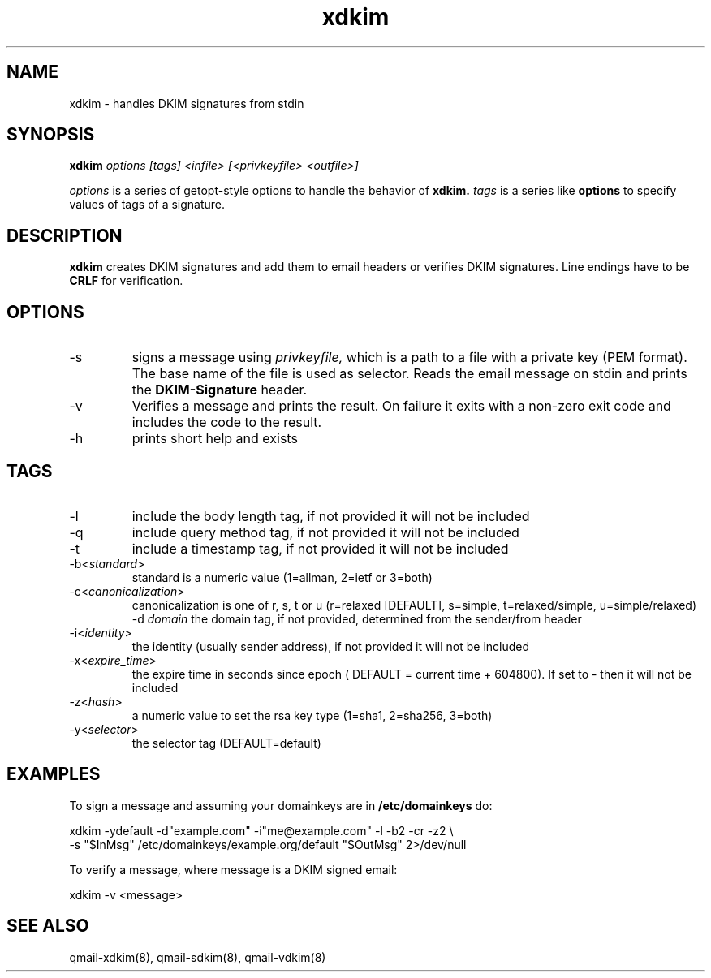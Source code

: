 .TH xdkim 8 "" openqmail
.SH NAME
xdkim \- handles DKIM signatures from stdin
.SH SYNOPSIS
.B xdkim
.I options [tags] <infile> [<privkeyfile> <outfile>]

.I options
is a series of getopt-style options to handle the behavior of
.B xdkim.
.I tags
is a series like
.B  options 
to specify values of tags of a signature.
.SH DESCRIPTION
.B xdkim
creates DKIM signatures and add them to email headers or verifies DKIM signatures. Line endings have to be
.B CRLF
for verification. 
.SH OPTIONS
.TP
-s
signs a message using 
.I privkeyfile,
which is a path to a file with a private key (PEM format). The base name of the file is used as selector. Reads the email 
message on stdin and prints the
.B DKIM-Signature
header.
.TP
-v
Verifies a message and prints the result. On failure it exits with a non-zero exit code and includes the code to the result.
.TP
-h
prints short help and exists
.SH TAGS
.TP
-l
include the body length tag, if not provided it will not be included
.TP
-q
include query method tag, if not provided it will not be included
.TP
-t
include a timestamp tag, if not provided it will not be included
.TP
-b<\fIstandard\fR>
standard is a numeric value (1=allman, 2=ietf or 3=both)
.TP
-c<\fIcanonicalization\fR>
canonicalization is one of r, s, t or u (r=relaxed [DEFAULT], s=simple, t=relaxed/simple, u=simple/relaxed)
-d \fIdomain\fR
the domain tag, if not provided, determined from the sender/from header
.TP
-i<\fIidentity\fR>
the identity (usually sender address), if not provided it will not be included
.TP
-x<\fIexpire_time\fR>
the expire time in seconds since epoch ( DEFAULT = current time + 604800). If set to - then it will not be included
.TP
-z<\fIhash\fR>
a numeric value to set the rsa key type (1=sha1, 2=sha256, 3=both)
.TP
-y<\fIselector\fR>
the selector tag (DEFAULT=default)
.SH EXAMPLES
To sign a message and assuming your domainkeys are in
.B /etc/domainkeys 
do:

.EX
    xdkim -ydefault -d"example.com" -i"me@example.com" -l -b2 -cr -z2 \\
          -s "$InMsg" /etc/domainkeys/example.org/default "$OutMsg" 2>/dev/null
.EE

To verify a message, where message is a DKIM signed email:

.EX
    xdkim -v <message>
.EE

.SH "SEE ALSO"
qmail-xdkim(8), qmail-sdkim(8), qmail-vdkim(8)
